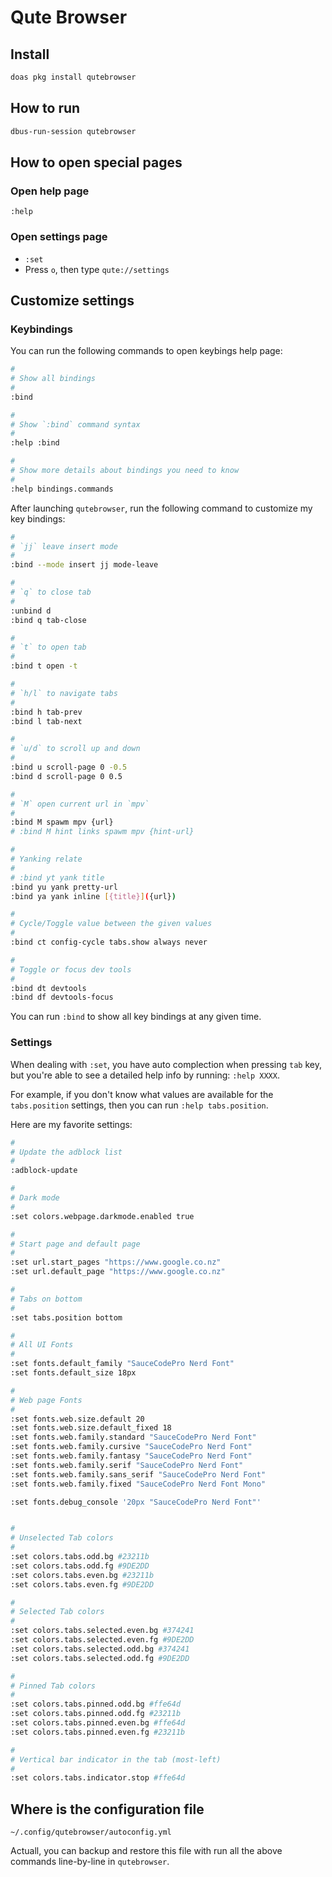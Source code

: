 * Qute Browser

** Install

#+BEGIN_SRC bash
  doas pkg install qutebrowser
#+END_SRC


** How to run

#+BEGIN_SRC bash
  dbus-run-session qutebrowser 
#+END_SRC


** How to open special pages

*** Open help page

~:help~


*** Open settings page

- ~:set~
- Press =o=, then type =qute://settings=


** Customize settings

*** Keybindings

You can run the following commands to open keybings help page:

#+BEGIN_SRC bash
  #
  # Show all bindings
  #
  :bind

  #
  # Show `:bind` command syntax
  #
  :help :bind

  #
  # Show more details about bindings you need to know
  #
  :help bindings.commands
#+END_SRC


After launching =qutebrowser=, run the following command to customize my key bindings:

#+BEGIN_SRC bash
  #
  # `jj` leave insert mode
  #
  :bind --mode insert jj mode-leave

  #
  # `q` to close tab 
  #
  :unbind d
  :bind q tab-close 

  #
  # `t` to open tab 
  #
  :bind t open -t

  #
  # `h/l` to navigate tabs
  #
  :bind h tab-prev
  :bind l tab-next

  #
  # `u/d` to scroll up and down
  #
  :bind u scroll-page 0 -0.5
  :bind d scroll-page 0 0.5

  #
  # `M` open current url in `mpv`
  #
  :bind M spawm mpv {url}
  # :bind M hint links spawm mpv {hint-url}

  #
  # Yanking relate
  #
  # :bind yt yank title
  :bind yu yank pretty-url
  :bind ya yank inline [{title}]({url})

  #
  # Cycle/Toggle value between the given values
  #
  :bind ct config-cycle tabs.show always never

  #
  # Toggle or focus dev tools
  #
  :bind dt devtools
  :bind df devtools-focus
#+END_SRC

You can run ~:bind~ to show all key bindings at any given time.


*** Settings

When dealing with ~:set~, you have auto complection when pressing =tab= key, but you're able to see a detailed help info by running: ~:help XXXX~.

For example, if you don't know what values are available for the =tabs.position= settings, then you can run ~:help tabs.position~.

Here are my favorite settings:

#+BEGIN_SRC bash
  #
  # Update the adblock list
  #
  :adblock-update

  #
  # Dark mode
  #
  :set colors.webpage.darkmode.enabled true

  #
  # Start page and default page
  #
  :set url.start_pages "https://www.google.co.nz"
  :set url.default_page "https://www.google.co.nz"

  #
  # Tabs on bottom
  #
  :set tabs.position bottom

  #
  # All UI Fonts
  #
  :set fonts.default_family "SauceCodePro Nerd Font"
  :set fonts.default_size 18px

  #
  # Web page Fonts
  #
  :set fonts.web.size.default 20
  :set fonts.web.size.default_fixed 18
  :set fonts.web.family.standard "SauceCodePro Nerd Font"
  :set fonts.web.family.cursive "SauceCodePro Nerd Font"
  :set fonts.web.family.fantasy "SauceCodePro Nerd Font"
  :set fonts.web.family.serif "SauceCodePro Nerd Font"
  :set fonts.web.family.sans_serif "SauceCodePro Nerd Font"
  :set fonts.web.family.fixed "SauceCodePro Nerd Font Mono"

  :set fonts.debug_console '20px "SauceCodePro Nerd Font"'


  #
  # Unselected Tab colors
  #
  :set colors.tabs.odd.bg #23211b
  :set colors.tabs.odd.fg #9DE2DD
  :set colors.tabs.even.bg #23211b
  :set colors.tabs.even.fg #9DE2DD

  #
  # Selected Tab colors
  #
  :set colors.tabs.selected.even.bg #374241
  :set colors.tabs.selected.even.fg #9DE2DD
  :set colors.tabs.selected.odd.bg #374241
  :set colors.tabs.selected.odd.fg #9DE2DD

  #
  # Pinned Tab colors
  #
  :set colors.tabs.pinned.odd.bg #ffe64d
  :set colors.tabs.pinned.odd.fg #23211b
  :set colors.tabs.pinned.even.bg #ffe64d
  :set colors.tabs.pinned.even.fg #23211b

  #
  # Vertical bar indicator in the tab (most-left)
  #
  :set colors.tabs.indicator.stop #ffe64d
#+END_SRC


** Where is the configuration file

=~/.config/qutebrowser/autoconfig.yml=

Actuall, you can backup and restore this file with run all the above commands line-by-line in =qutebrowser=.

